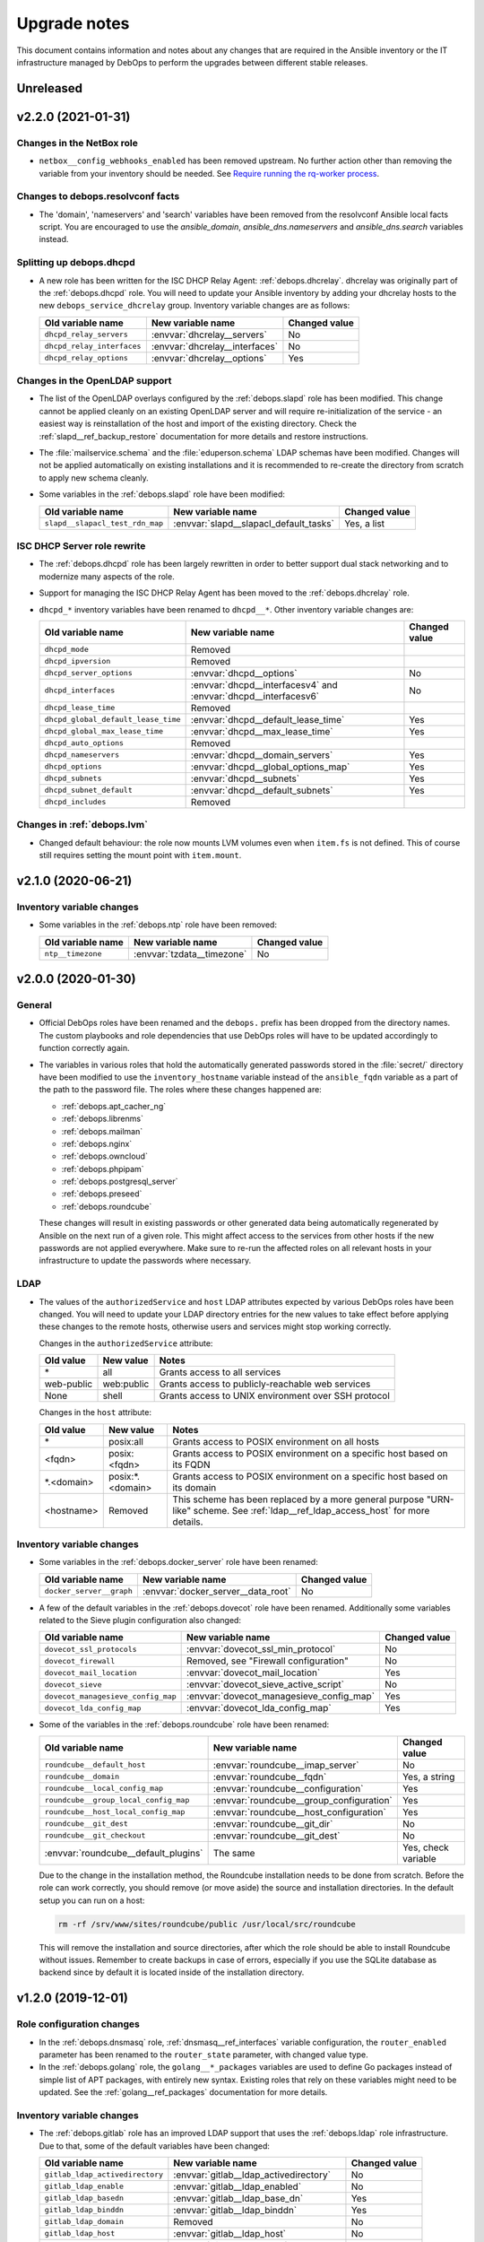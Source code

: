 .. Copyright (C) 2017-2020 Maciej Delmanowski <drybjed@gmail.com>
.. Copyright (C) 2017-2020 DebOps <https://debops.org/>
.. SPDX-License-Identifier: GPL-3.0-or-later

.. _upgrade_notes:

Upgrade notes
=============

This document contains information and notes about any changes that are
required in the Ansible inventory or the IT infrastructure managed by DebOps to
perform the upgrades between different stable releases.


Unreleased
----------


v2.2.0 (2021-01-31)
-------------------

Changes in the NetBox role
~~~~~~~~~~~~~~~~~~~~~~~~~~

- ``netbox__config_webhooks_enabled`` has been removed upstream.
  No further action other than removing the variable from your inventory should
  be needed. See `Require running the rq-worker process`__.

  .. __: https://github.com/netbox-community/netbox/issues/3408


Changes to debops.resolvconf facts
~~~~~~~~~~~~~~~~~~~~~~~~~~~~~~~~~~

- The 'domain', 'nameservers' and 'search' variables have been removed from the
  resolvconf Ansible local facts script. You are encouraged to use the
  `ansible_domain`, `ansible_dns.nameservers` and `ansible_dns.search` variables
  instead.

Splitting up debops.dhcpd
~~~~~~~~~~~~~~~~~~~~~~~~~

- A new role has been written for the ISC DHCP Relay Agent:
  :ref:`debops.dhcrelay`. dhcrelay was originally part of the
  :ref:`debops.dhcpd` role. You will need to update your Ansible inventory by
  adding your dhcrelay hosts to the new ``debops_service_dhcrelay`` group.
  Inventory variable changes are as follows:

  +----------------------------+--------------------------------+---------------+
  | Old variable name          | New variable name              | Changed value |
  +============================+================================+===============+
  | ``dhcpd_relay_servers``    | :envvar:`dhcrelay__servers`    | No            |
  +----------------------------+--------------------------------+---------------+
  | ``dhcpd_relay_interfaces`` | :envvar:`dhcrelay__interfaces` | No            |
  +----------------------------+--------------------------------+---------------+
  | ``dhcpd_relay_options``    | :envvar:`dhcrelay__options`    | Yes           |
  +----------------------------+--------------------------------+---------------+

Changes in the OpenLDAP support
~~~~~~~~~~~~~~~~~~~~~~~~~~~~~~~

- The list of the OpenLDAP overlays configured by the :ref:`debops.slapd` role
  has been modified. This change cannot be applied cleanly on an existing
  OpenLDAP server and will require re-initialization of the service - an
  easiest way is reinstallation of the host and import of the existing
  directory. Check the :ref:`slapd__ref_backup_restore` documentation for more
  details and restore instructions.

- The :file:`mailservice.schema` and the :file:`eduperson.schema` LDAP schemas
  have been modified. Changes will not be applied automatically on existing
  installations and it is recommended to re-create the directory from scratch
  to apply new schema cleanly.

- Some variables in the :ref:`debops.slapd` role have been modified:

  +---------------------------------+----------------------------------------+---------------+
  | Old variable name               | New variable name                      | Changed value |
  +=================================+========================================+===============+
  | ``slapd__slapacl_test_rdn_map`` | :envvar:`slapd__slapacl_default_tasks` | Yes, a list   |
  +---------------------------------+----------------------------------------+---------------+

ISC DHCP Server role rewrite
~~~~~~~~~~~~~~~~~~~~~~~~~~~~

- The :ref:`debops.dhcpd` role has been largely rewritten in order to better
  support dual stack networking and to modernize many aspects of the role.

- Support for managing the ISC DHCP Relay Agent has been moved to the
  :ref:`debops.dhcrelay` role.

- ``dhcpd_*`` inventory variables have been renamed to ``dhcpd__*``. Other
  inventory variable changes are:

  +-------------------------------------+-----------------------------------------------------------------+---------------+
  | Old variable name                   | New variable name                                               | Changed value |
  +=====================================+=================================================================+===============+
  | ``dhcpd_mode``                      | Removed                                                         |               |
  +-------------------------------------+-----------------------------------------------------------------+---------------+
  | ``dhcpd_ipversion``                 | Removed                                                         |               |
  +-------------------------------------+-----------------------------------------------------------------+---------------+
  | ``dhcpd_server_options``            | :envvar:`dhcpd__options`                                        | No            |
  +-------------------------------------+-----------------------------------------------------------------+---------------+
  | ``dhcpd_interfaces``                | :envvar:`dhcpd__interfacesv4` and :envvar:`dhcpd__interfacesv6` | No            |
  +-------------------------------------+-----------------------------------------------------------------+---------------+
  | ``dhcpd_lease_time``                | Removed                                                         |               |
  +-------------------------------------+-----------------------------------------------------------------+---------------+
  | ``dhcpd_global_default_lease_time`` | :envvar:`dhcpd__default_lease_time`                             | Yes           |
  +-------------------------------------+-----------------------------------------------------------------+---------------+
  | ``dhcpd_global_max_lease_time``     | :envvar:`dhcpd__max_lease_time`                                 | Yes           |
  +-------------------------------------+-----------------------------------------------------------------+---------------+
  | ``dhcpd_auto_options``              | Removed                                                         |               |
  +-------------------------------------+-----------------------------------------------------------------+---------------+
  | ``dhcpd_nameservers``               | :envvar:`dhcpd__domain_servers`                                 | Yes           |
  +-------------------------------------+-----------------------------------------------------------------+---------------+
  | ``dhcpd_options``                   | :envvar:`dhcpd__global_options_map`                             | Yes           |
  +-------------------------------------+-----------------------------------------------------------------+---------------+
  | ``dhcpd_subnets``                   | :envvar:`dhcpd__subnets`                                        | Yes           |
  +-------------------------------------+-----------------------------------------------------------------+---------------+
  | ``dhcpd_subnet_default``            | :envvar:`dhcpd__default_subnets`                                | Yes           |
  +-------------------------------------+-----------------------------------------------------------------+---------------+
  | ``dhcpd_includes``                  | Removed                                                         |               |
  +-------------------------------------+-----------------------------------------------------------------+---------------+

Changes in :ref:`debops.lvm`
~~~~~~~~~~~~~~~~~~~~~~~~~~~~

- Changed default behaviour: the role now mounts LVM volumes even when
  ``item.fs`` is not defined. This of course still requires setting the mount
  point with ``item.mount``.


v2.1.0 (2020-06-21)
-------------------

Inventory variable changes
~~~~~~~~~~~~~~~~~~~~~~~~~~

- Some variables in the :ref:`debops.ntp` role have been removed:

  +-------------------+----------------------------+---------------+
  | Old variable name | New variable name          | Changed value |
  +===================+============================+===============+
  | ``ntp__timezone`` | :envvar:`tzdata__timezone` | No            |
  +-------------------+----------------------------+---------------+


v2.0.0 (2020-01-30)
-------------------

General
~~~~~~~

- Official DebOps roles have been renamed and the ``debops.`` prefix has been
  dropped from the directory names. The custom playbooks and role dependencies
  that use DebOps roles will have to be updated accordingly to function
  correctly again.

- The variables in various roles that hold the automatically generated
  passwords stored in the :file:`secret/` directory have been modified to use
  the ``inventory_hostname`` variable instead of the ``ansible_fqdn`` variable
  as a part of the path to the password file. The roles where these changes
  happened are:

  - :ref:`debops.apt_cacher_ng`
  - :ref:`debops.librenms`
  - :ref:`debops.mailman`
  - :ref:`debops.nginx`
  - :ref:`debops.owncloud`
  - :ref:`debops.phpipam`
  - :ref:`debops.postgresql_server`
  - :ref:`debops.preseed`
  - :ref:`debops.roundcube`

  These changes will result in existing passwords or other generated data being
  automatically regenerated by Ansible on the next run of a given role. This
  might affect access to the services from other hosts if the new passwords are
  not applied everywhere. Make sure to re-run the affected roles on all
  relevant hosts in your infrastructure to update the passwords where
  necessary.

LDAP
~~~~

- The values of the ``authorizedService`` and ``host`` LDAP attributes expected
  by various DebOps roles have been changed. You will need to update your LDAP
  directory entries for the new values to take effect before applying these
  changes to the remote hosts, otherwise users and services might stop working
  correctly.

  Changes in the ``authorizedService`` attribute:

  =================== ========================= =================================
  Old value           New value                 Notes
  =================== ========================= =================================
  \*                  all                       Grants access to all services
  ------------------- ------------------------- ---------------------------------
  web-public          web:public                Grants access to
                                                publicly-reachable web services
  ------------------- ------------------------- ---------------------------------
  None                shell                     Grants access to UNIX environment
                                                over SSH protocol
  =================== ========================= =================================

  Changes in the ``host`` attribute:

  =================== ========================= =================================
  Old value           New value                 Notes
  =================== ========================= =================================
  \*                  posix:all                 Grants access to POSIX
                                                environment on all hosts
  ------------------- ------------------------- ---------------------------------
  <fqdn>              posix:<fqdn>              Grants access to POSIX
                                                environment on a specific host
                                                based on its FQDN
  ------------------- ------------------------- ---------------------------------
  \*.<domain>         posix:\*.<domain>         Grants access to POSIX
                                                environment on a specific host
                                                based on its domain
  ------------------- ------------------------- ---------------------------------
  <hostname>          Removed                   This scheme has been replaced
                                                by a more general purpose
                                                "URN-like" scheme. See
                                                :ref:`ldap__ref_ldap_access_host`
                                                for more details.
  =================== ========================= =================================

Inventory variable changes
~~~~~~~~~~~~~~~~~~~~~~~~~~

- Some variables in the :ref:`debops.docker_server` role have been renamed:

  +--------------------------+------------------------------------+---------------+
  | Old variable name        | New variable name                  | Changed value |
  +==========================+====================================+===============+
  | ``docker_server__graph`` | :envvar:`docker_server__data_root` | No            |
  +--------------------------+------------------------------------+---------------+

- A few of the default variables in the :ref:`debops.dovecot` role have been
  renamed. Additionally some variables related to the Sieve plugin configuration also
  changed:

  +------------------------------------+------------------------------------------+---------------+
  | Old variable name                  | New variable name                        | Changed value |
  +====================================+==========================================+===============+
  | ``dovecot_ssl_protocols``          | :envvar:`dovecot_ssl_min_protocol`       | No            |
  +------------------------------------+------------------------------------------+---------------+
  | ``dovecot_firewall``               | Removed, see "Firewall configuration"    | No            |
  +------------------------------------+------------------------------------------+---------------+
  | ``dovecot_mail_location``          | :envvar:`dovecot_mail_location`          | Yes           |
  +------------------------------------+------------------------------------------+---------------+
  | ``dovecot_sieve``                  | :envvar:`dovecot_sieve_active_script`    | No            |
  +------------------------------------+------------------------------------------+---------------+
  | ``dovecot_managesieve_config_map`` | :envvar:`dovecot_managesieve_config_map` | Yes           |
  +------------------------------------+------------------------------------------+---------------+
  | ``dovecot_lda_config_map``         | :envvar:`dovecot_lda_config_map`         | Yes           |
  +------------------------------------+------------------------------------------+---------------+

- Some of the variables in the :ref:`debops.roundcube` role have been renamed:

  +---------------------------------------+------------------------------------------+---------------------+
  | Old variable name                     | New variable name                        | Changed value       |
  +=======================================+==========================================+=====================+
  | ``roundcube__default_host``           | :envvar:`roundcube__imap_server`         | No                  |
  +---------------------------------------+------------------------------------------+---------------------+
  | ``roundcube__domain``                 | :envvar:`roundcube__fqdn`                | Yes, a string       |
  +---------------------------------------+------------------------------------------+---------------------+
  | ``roundcube__local_config_map``       | :envvar:`roundcube__configuration`       | Yes                 |
  +---------------------------------------+------------------------------------------+---------------------+
  | ``roundcube__group_local_config_map`` | :envvar:`roundcube__group_configuration` | Yes                 |
  +---------------------------------------+------------------------------------------+---------------------+
  | ``roundcube__host_local_config_map``  | :envvar:`roundcube__host_configuration`  | Yes                 |
  +---------------------------------------+------------------------------------------+---------------------+
  | ``roundcube__git_dest``               | :envvar:`roundcube__git_dir`             | No                  |
  +---------------------------------------+------------------------------------------+---------------------+
  | ``roundcube__git_checkout``           | :envvar:`roundcube__git_dest`            | No                  |
  +---------------------------------------+------------------------------------------+---------------------+
  | :envvar:`roundcube__default_plugins`  | The same                                 | Yes, check variable |
  +---------------------------------------+------------------------------------------+---------------------+

  Due to the change in the installation method, the Roundcube installation
  needs to be done from scratch. Before the role can work correctly, you should
  remove (or move aside) the source and installation directories. In the
  default setup you can run on a host:

  .. code-block:: console

     rm -rf /srv/www/sites/roundcube/public /usr/local/src/roundcube

  This will remove the installation and source directories, after which the
  role should be able to install Roundcube without issues. Remember to create
  backups in case of errors, especially if you use the SQLite database as
  backend since by default it is located inside of the installation directory.


v1.2.0 (2019-12-01)
-------------------

Role configuration changes
~~~~~~~~~~~~~~~~~~~~~~~~~~

- In the :ref:`debops.dnsmasq` role, :ref:`dnsmasq__ref_interfaces` variable
  configuration, the ``router_enabled`` parameter has been renamed to the
  ``router_state`` parameter, with changed value type.

- In the :ref:`debops.golang` role, the ``golang__*_packages`` variables are
  used to define Go packages instead of simple list of APT packages, with
  entirely new syntax. Existing roles that rely on these variables might need
  to be updated. See the :ref:`golang__ref_packages` documentation for more
  details.

Inventory variable changes
~~~~~~~~~~~~~~~~~~~~~~~~~~

- The :ref:`debops.gitlab` role has an improved LDAP support that uses the
  :ref:`debops.ldap` role infrastructure. Due to that, some of the default
  variables have been changed:

  +---------------------------------+------------------------------------------+---------------+
  | Old variable name               | New variable name                        | Changed value |
  +=================================+==========================================+===============+
  | ``gitlab_ldap_activedirectory`` | :envvar:`gitlab__ldap_activedirectory`   | No            |
  +---------------------------------+------------------------------------------+---------------+
  | ``gitlab_ldap_enable``          | :envvar:`gitlab__ldap_enabled`           | No            |
  +---------------------------------+------------------------------------------+---------------+
  | ``gitlab_ldap_basedn``          | :envvar:`gitlab__ldap_base_dn`           | Yes           |
  +---------------------------------+------------------------------------------+---------------+
  | ``gitlab_ldap_binddn``          | :envvar:`gitlab__ldap_binddn`            | Yes           |
  +---------------------------------+------------------------------------------+---------------+
  | ``gitlab_ldap_domain``          | Removed                                  | No            |
  +---------------------------------+------------------------------------------+---------------+
  | ``gitlab_ldap_host``            | :envvar:`gitlab__ldap_host`              | No            |
  +---------------------------------+------------------------------------------+---------------+
  | ``gitlab_ldap_label``           | :envvar:`gitlab__ldap_label`             | No            |
  +---------------------------------+------------------------------------------+---------------+
  | ``gitlab_ldap_manage``          | Removed                                  | No            |
  +---------------------------------+------------------------------------------+---------------+
  | ``gitlab_ldap_method``          | :envvar:`gitlab__ldap_encryption`        | Yes           |
  +---------------------------------+------------------------------------------+---------------+
  | ``gitlab_ldap_password``        | :envvar:`gitlab__ldap_bindpw`            | Yes           |
  +---------------------------------+------------------------------------------+---------------+
  | ``gitlab_ldap_password_file``   | Removed                                  | No            |
  +---------------------------------+------------------------------------------+---------------+
  | ``gitlab_ldap_port``            | :envvar:`gitlab__ldap_port`              | No            |
  +---------------------------------+------------------------------------------+---------------+
  | ``gitlab_ldap_uid``             | :envvar:`gitlab__ldap_account_attribute` | Yes           |
  +---------------------------------+------------------------------------------+---------------+

  The location of the GitLab LDAP account object in the LDAP directory tree
  as well as the object class and its attributes has been changed, see the
  :ref:`debops.gitlab LDAP DIT <gitlab__ref_ldap_dit>` documentation page
  for more details.

  Some of the default configuration options have been changed to better
  integrate GitLab with the LDAP environment managed by DebOps:

  ============================================== ================================== ==============================
  Variable name                                  Old value                          New value
  ============================================== ================================== ==============================
  :envvar:`gitlab__ldap_user_filter`             not defined                         too large; see the variable
  ---------------------------------------------- ---------------------------------- ------------------------------
  :envvar:`gitlab__ldap_label`                   ``ldap.{{ ansible_domain }}``      ``LDAP``
  ============================================== ================================== ==============================

- The :ref:`debops.owncloud` role has an improved LDAP support that uses the
  :ref:`debops.ldap` role infrastructure. Due to that, some of the default
  variables have been changed:

  +----------------------------------+-----------------------------------------+---------------+
  | Old variable name                | New variable name                       | Changed value |
  +==================================+=========================================+===============+
  | ``owncloud__ldap_create_user``   | Removed                                 | No            |
  +----------------------------------+-----------------------------------------+---------------+
  | ``owncloud__ldap_domain``        | Removed                                 | No            |
  +----------------------------------+-----------------------------------------+---------------+
  | ``owncloud__ldap_basedn``        | :envvar:`owncloud__ldap_base_dn`        | Yes           |
  +----------------------------------+-----------------------------------------+---------------+
  | ``owncloud__ldap_conf_map``      | :envvar:`owncloud__ldap_default_config` | Yes           |
  +----------------------------------+-----------------------------------------+---------------+
  | ``owncloud__ldap_host``          | :envvar:`owncloud__ldap_primary_server` | Yes           |
  +----------------------------------+-----------------------------------------+---------------+
  | ``owncloud__ldap_password``      | :envvar:`owncloud__ldap_bindpw`         | Yes           |
  +----------------------------------+-----------------------------------------+---------------+
  | ``owncloud__ldap_password_file`` | Removed                                 | No            |
  +----------------------------------+-----------------------------------------+---------------+

  The location of the Nextcloud LDAP account object in the LDAP directory tree
  as well as the object class and its attributes has been changed, see the
  :ref:`debops.owncloud LDAP DIT <owncloud__ref_ldap_dit>` documentation page
  for more details.

  The default connection method used by Nextcloud to connect to the LDAP
  directory has been changed from ``ssl`` to ``tls``.

  The LDAP configuration method was rewritten and now uses custom DebOps filter
  plugins to allow merging of configuration from the role defaults and
  inventory variables. See :ref:`owncloud__ref_ldap_config` for more details.

  Some of the default configuration options have been changed to better
  integrate Nextcloud with the LDAP environment managed by DebOps:

  ============================================== =============================================== ==============================
  Variable name                                  Old value                          New value
  ============================================== =============================================== ==============================
  :envvar:`owncloud__ldap_login_filter`          ``(&(|(objectclass=inetOrgPerson))(uid=%uid))`` too large; see the variable
  ---------------------------------------------- ----------------------------------------------- ------------------------------
  :envvar:`owncloud__ldap_group_filter`          ``(&(|(objectclass=posixGroup)))``              too large; see the variable
  ---------------------------------------------- ----------------------------------------------- ------------------------------
  :envvar:`owncloud__ldap_group_assoc_attribute` ``memberUid``                                   ``member``
  ============================================== =============================================== ==============================

  Support for the :ref:`memberOf overlay <slapd__ref_memberof_overlay>` has
  also been enabled by default, since the overlay is included in
  :ref:`debops.slapd` role.

- In the :ref:`debops.ferm` role, some of the connection tracking parameters
  have been renamed:

  +-------------------------+----------------------------------+---------------+
  | Old parameter name      | New parameter name               | Changed value |
  +=========================+==================================+===============+
  | ``item.active_target``  | ``item.tracking_active_target``  | No            |
  +-------------------------+----------------------------------+---------------+
  | ``item.invalid_target`` | ``item.tracking_invalid_target`` | No            |
  +-------------------------+----------------------------------+---------------+
  | ``item.module``         | ``item.tracking_module``         | No            |
  +-------------------------+----------------------------------+---------------+

  See :ref:`ferm__ref_type_connection_tracking` for more details about
  connection tracking.


v1.1.0 (2019-08-25)
-------------------

GPG key management changes
~~~~~~~~~~~~~~~~~~~~~~~~~~

The :ref:`debops.keyring` centralizes management of the APT keyring and various
GPG keyrings in unprivileged UNIX accounts. Various DebOps roles have been
modified to use this role instead of performing the GPG key management on their
own. If you use custom Ansible playbooks with these roles, you will need to
update them to include the :ref:`debops.keyring` role.

List of modified DebOps roles:

- :ref:`debops.ansible`
- :ref:`debops.cran`
- :ref:`debops.docker_registry`
- :ref:`debops.docker_server`
- :ref:`debops.elastic_co`
- :ref:`debops.gitlab_runner`
- :ref:`debops.hashicorp`
- ``debops.hwraid``
- :ref:`debops.icinga`
- :ref:`debops.mariadb`
- :ref:`debops.mariadb_server`
- :ref:`debops.mosquitto`
- :ref:`debops.nginx`
- :ref:`debops.nodejs`
- :ref:`debops.owncloud`
- :ref:`debops.php`
- :ref:`debops.postgresql`
- :ref:`debops.postgresql_server`
- :ref:`debops.rstudio_server`
- :ref:`debops.salt`
- :ref:`debops.yadm`
- ``debops-contrib.bitcoind``
- ``debops-contrib.neurodebian``
- ``debops-contrib.x2go_server``

NodeJS and NPM changes
~~~~~~~~~~~~~~~~~~~~~~

- By default, the :ref:`debops.nodejs` role will install the NodeJS and NPM
  packages from the OS (Debian or Ubuntu) repositories. On the Debian Oldstable
  release (currently Stretch), the packages backported from the Stable release
  will be used. The role supports an automatic upgrade to the upstream NodeJS
  package when the support for NodeSource repositories is enabled using the
  :envvar:`nodejs__node_upstream` variable.

  On existing installations, status of the upstream APT repository should be
  preserved, however note that the Ansible local fact name that tracks this has
  been changed to ``ansible_local.nodejs.node_upstream``, along with the
  default variable name. You might want to update the Ansible inventory to
  reflect the desired status of the NodeJS and NPM upstream support.

Inventory variable changes
~~~~~~~~~~~~~~~~~~~~~~~~~~

- The :ref:`debops.rsnapshot` role has been redesigned and all of its
  ``rsnapshot_*`` variables have been renamed to ``rsnapshot__*`` to contain
  them in their own namespace. You will have to update your inventory.

  The configuration of the hosts to back up has also been redesigned; the role
  does not use Ansible inventory groups to define the hosts to back up
  implicitly; you now have to explicitly specify hosts to back up using the
  :ref:`rsnapshot__ref_hosts` variables. There is a way to replicate the
  previous usage of inventory groups to define hosts to back up as well, see
  the provided examples.

- The ``debops.docker`` role has been renamed to :ref:`debops.docker_server`.
  The ``docker__*`` variables have been renamed to ``docker_server__*``. You
  will have to update your inventory variables and move all hosts to the new
  inventory group ``[debops_service_docker_server]`` to continue using this
  role.

  Also, the Docker server no longer listens on a TCP port by default, even if
  :ref:`debops.pki` is enabled. You must set ``docker_server__tcp`` to ``True``
  and configure an IP address whitelist in ``docker_server__tcp_allow`` if you
  want to connect to the Docker server over a network. It is recommended to use
  :ref:`debops.pki` to secure the connection with TLS.

- The :ref:`debops.lxc` role uses different names of the container
  configuration options depending on the LXC version used on the host. The
  ``name`` parameters used in the configuration might change unexpectedly
  between LXC versions, which might lead to wrong configuration entries being
  merged and broken LXC configuration.

  If you have configured :ref:`lxc__ref_configuration` variables in the Ansible
  inventory, review them before applying the role configuration on LXC hosts.
  You can check the :envvar:`lxc__default_configuration` variable to see which
  ``name`` parameters can change.

- The ``lxc__net_interface_fqdn`` variable has been renamed to
  :envvar:`lxc__net_fqdn` to conform to the variable naming scheme for domain
  and FQDN names used in different DebOps roles. The new variable defines the
  FQDN name of the ``lxcbr0`` interface. The :envvar:`lxc__net_domain` variable
  which has done that previously is now used to define the DNS domain for the
  internal LXC subnet, and the new :envvar:`lxc__net_base_domain` variable
  defines the base DNS domain for the ``lxc.`` subdomain.

- The :ref:`debops.ipxe` role default variables have been renamed to move them
  to their own ``ipxe__*`` namespace; you will have to update the Ansible
  inventory.

- The ``core__keyserver`` variable and its corresponding local fact have been
  replaced by the :envvar:`keyring__keyserver` with a corresponding local fact.

- The :ref:`debops.nginx` role no longer defaults to limiting the allowed HTTP
  request methods to GET, HEAD and POST on PHP-enabled websites. Use the
  ``item.php_limit_except`` parameter if you want to keep limiting the request
  methods.

- The ``nodejs__upstream*`` variables in the :ref:`debops.nodejs` role have
  been renamed to ``nodejs__node_upstream*`` to better indicate their purpose
  and differentiate them from the ``nodejs__yarn_upstream*`` variables.

- The ``dokuwiki__main_domain`` variable has been renamed to
  :envvar:`dokuwiki__fqdn` to fit the naming scheme in other DebOps roles.


v1.0.0 (2019-05-22)
-------------------

Redesigned OpenLDAP support
~~~~~~~~~~~~~~~~~~~~~~~~~~~

- The :ref:`debops.slapd` role has been redesigned from the ground up,
  everything is new. Existing OpenLDAP servers/clusters will break if the new
  role is applied on them, don't do it. Set up a new OpenLDAP server/cluster
  and import the LDAP directory afterwards. See the role documentation for more
  details.

Changes to the UNIX group and account management
~~~~~~~~~~~~~~~~~~~~~~~~~~~~~~~~~~~~~~~~~~~~~~~~

- The :ref:`debops.users` Ansible role has been modernized and it now uses the
  custom Ansible filter plugins included in DebOps to manage the UNIX groups
  and accounts. The group and account management now uses the same merged list
  of entries, which means that two new parameters have been added to control
  when groups or accounts are created/removed. You might need to update your
  inventory configuration if you use the role to create UNIX groups without
  corresponding accounts, or you put UNIX accounts in shared primary groups.

  By default, :ref:`debops.users` will create user private groups if
  ``item.group`` parameter is not specified; if you want to add accounts to the
  ``users`` primary group, you need to specify it explicitly.

  The ``user`` parameter can be used to disable the account management, so that
  only UNIX group is created. The ``private_group`` parameter controls the
  management of the UNIX group for a given configuration entry. See the role
  documentation for more details.

- The ``users__default_system`` variable has been removed from the
  :ref:`debops.users` role. The UNIX groups and accounts created by the role on
  hosts with the LDAP support will be normal accounts, not "system" accounts,
  and will use UID/GID >= 1000. This can be controlled per-user/per-group using
  the ``item.system`` parameter.

- The ``item.createhome`` parameter has been renamed to ``item.create_home`` in
  accordance with the renamed parameter of the ``user`` Ansible module.

- The ``users__resources``, ``users__group_resources`` and
  ``users__host_resources`` variables have been removed. Their functionality
  has been reimplemented as the ``item.resources`` parameter of the
  ``users__*_accounts`` variables. See the role documentation for more details.

- The management of the admin accounts has been removed from the
  :ref:`debops.users` role and is now done in the :ref:`debops.system_users`
  role. See the :envvar:`system_users__default_accounts` for a list of the
  default admin accounts created on the remote hosts.

Inventory variable changes
~~~~~~~~~~~~~~~~~~~~~~~~~~

- The :ref:`debops.phpipam` has been refactored. Now the variables have been
  renamed from ``phpipam_*`` to ``phpipam__*``

- The :ref:`debops.auth` default variables related to LDAP client configuration
  have been removed; the functionality is now managed by the
  :ref:`debops.ldap`, :ref:`debops.nslcd` and :ref:`debops.nsswitch` Ansible
  roles. The table below shows the old variable names and their new
  equivalents:

  +--------------------------------------------------+----------------------------------+--------------------------------------------------+
  | Old variable name                                | New variable name                | Changed value                                    |
  +==================================================+==================================+==================================================+
  | ``auth_ldap_conf``                               | :envvar:`ldap__enabled`          | ``False`` by default                             |
  +--------------------------------------------------+----------------------------------+--------------------------------------------------+
  | ``auth_ldap_conf_domain``                        | :envvar:`ldap__domain`           | No                                               |
  +--------------------------------------------------+----------------------------------+--------------------------------------------------+
  | ``auth_ldap_conf_hostdn``                        | Removed                          | No                                               |
  +--------------------------------------------------+----------------------------------+--------------------------------------------------+
  | ``auth_ldap_conf_uri``                           | :envvar:`ldap__servers_uri`      | Based on DNS SRV records                         |
  +--------------------------------------------------+----------------------------------+--------------------------------------------------+
  | ``auth_ldap_conf_tls_cacert``                    | Removed                          | In :envvar:`ldap__default_configuration`         |
  +--------------------------------------------------+----------------------------------+--------------------------------------------------+
  | ``auth_ldap_conf_tls_reqcert``                   | Removed                          | In :envvar:`ldap__default_configuration`         |
  +--------------------------------------------------+----------------------------------+--------------------------------------------------+
  | ``auth_ldap_conf_options``                       | Removed                          | In :envvar:`ldap__default_configuration`         |
  +--------------------------------------------------+----------------------------------+--------------------------------------------------+
  | ``auth_nsswitch``                                | Removed                          | Replaced by :ref:`debops.nsswitch`               |
  +--------------------------------------------------+----------------------------------+--------------------------------------------------+
  | ``auth_nslcd_conf``                              | Removed                          | Replaced by :ref:`debops.nslcd`                  |
  +--------------------------------------------------+----------------------------------+--------------------------------------------------+
  | ``auth_nslcd_domain``                            | Removed                          | No                                               |
  +--------------------------------------------------+----------------------------------+--------------------------------------------------+
  | ``auth_nslcd_ldap_server``                       | Removed                          | No                                               |
  +--------------------------------------------------+----------------------------------+--------------------------------------------------+
  | ``auth_nslcd_uri``                               | Removed                          | In :envvar:`nslcd__default_configuration`        |
  +--------------------------------------------------+----------------------------------+--------------------------------------------------+
  | ``auth_nslcd_base``                              | :envvar:`nslcd__ldap_base_dn`    | Based on :ref:`debops.ldap` facts                |
  +--------------------------------------------------+----------------------------------+--------------------------------------------------+
  | ``auth_nslcd_tls_reqcert``                       | Removed                          | In :envvar:`nslcd__default_configuration`        |
  +--------------------------------------------------+----------------------------------+--------------------------------------------------+
  | ``auth_nslcd_tls_cacertfile``                    | Removed                          | In :envvar:`nslcd__default_configuration`        |
  +--------------------------------------------------+----------------------------------+--------------------------------------------------+
  | ``auth_nslcd_bind_host_basedn``                  | :envvar:`nslcd__ldap_device_dn`  | Based on :ref:`debops.ldap` facts                |
  +--------------------------------------------------+----------------------------------+--------------------------------------------------+
  | ``auth_nslcd_bind_host_cn``                      | :envvar:`nslcd__ldap_self_rdn`   | Yes, different attribute, different value source |
  +--------------------------------------------------+----------------------------------+--------------------------------------------------+
  | ``auth_nslcd_bind_host_dn``                      | :envvar:`nslcd__ldap_binddn`     | No                                               |
  +--------------------------------------------------+----------------------------------+--------------------------------------------------+
  | ``auth_nslcd_bind_host_basepw``                  | :envvar:`nslcd__ldap_bindpw`     | No                                               |
  +--------------------------------------------------+----------------------------------+--------------------------------------------------+
  | ``auth_nslcd_bind_host_password``                | Removed                          | No                                               |
  +--------------------------------------------------+----------------------------------+--------------------------------------------------+
  | ``auth_nslcd_bind_host_hash``                    | Removed                          | No                                               |
  +--------------------------------------------------+----------------------------------+--------------------------------------------------+
  | ``auth_nslcd_password_length``                   | Removed                          | No                                               |
  +--------------------------------------------------+----------------------------------+--------------------------------------------------+
  | ``auth_nslcd_options``                           | Removed                          | No                                               |
  +--------------------------------------------------+----------------------------------+--------------------------------------------------+
  | ``auth_nslcd_nss_min_uid``                       | Removed                          | In :envvar:`nslcd__default_configuration`        |
  +--------------------------------------------------+----------------------------------+--------------------------------------------------+
  | ``auth_pam_mkhomedir_umask``                     | :envvar:`nslcd__mkhomedir_umask` | No                                               |
  +--------------------------------------------------+----------------------------------+--------------------------------------------------+
  | ``auth_nslcd_pam_authz_search``                  | Removed                          | No                                               |
  +--------------------------------------------------+----------------------------------+--------------------------------------------------+
  | ``auth_nslcd_pam_authz_search_host``             | Removed                          | No                                               |
  +--------------------------------------------------+----------------------------------+--------------------------------------------------+
  | ``auth_nslcd_pam_authz_search_service``          | Removed                          | No                                               |
  +--------------------------------------------------+----------------------------------+--------------------------------------------------+
  | ``auth_nslcd_pam_authz_search_host_and_service`` | Removed                          | No                                               |
  +--------------------------------------------------+----------------------------------+--------------------------------------------------+

- The :envvar:`sshd__default_allow_groups` default variable has been changed to
  an empty list. The group-based access control has been moved to a PAM access
  control rules defined in the :envvar:`sshd__pam_access__dependent_rules`
  variable.

  Access to the OpenSSH service by the ``admins``, ``sshusers`` and
  ``sftponly`` UNIX groups members should work the same as before. Access to
  the ``root`` account has been limited to hosts in the same DNS domain. UNIX
  accounts not in the aforementioned UNIX groups can access the OpenSSH service
  from hosts in the same DNS domain (other restrictions like public key
  presence still apply). See :ref:`debops.pam_access` documentation for more
  details about defining the PAM access rules.

- The default variables in the :ref:`debops.sshd` role related to LDAP support
  have been modified:

  +---------------------------------------------+--------------------------------+--------------------------------------------------+
  | Old variable name                           | New variable name              | Changed value                                    |
  +=============================================+================================+==================================================+
  | :envvar:`sshd__authorized_keys_lookup`      | Not modified                   | Based on :ref:`debops.ldap` facts                |
  +---------------------------------------------+--------------------------------+--------------------------------------------------+
  | :envvar:`sshd__authorized_keys_lookup_user` | Not modified                   | Yes, to ``sshd``                                 |
  +---------------------------------------------+--------------------------------+--------------------------------------------------+
  | ``sshd__authorized_keys_lookup_group``      | Removed                        | No                                               |
  +---------------------------------------------+--------------------------------+--------------------------------------------------+
  | ``sshd__authorized_keys_lookup_home``       | Removed                        | No                                               |
  +---------------------------------------------+--------------------------------+--------------------------------------------------+
  | :envvar:`sshd__authorized_keys_lookup_type` | Not modified                   | Yes, ``sss`` included by default                 |
  +---------------------------------------------+--------------------------------+--------------------------------------------------+
  | ``sshd__ldap_domain``                       | Removed                        | No                                               |
  +---------------------------------------------+--------------------------------+--------------------------------------------------+
  | ``sshd__ldap_base``                         | :envvar:`sshd__ldap_base_dn`   | Based on :ref:`debops.ldap` facts                |
  +---------------------------------------------+--------------------------------+--------------------------------------------------+
  | ``sshd__ldap_bind_basedn``                  | :envvar:`sshd__ldap_device_dn` | Based on :ref:`debops.ldap` facts                |
  +---------------------------------------------+--------------------------------+--------------------------------------------------+
  | ``sshd__ldap_bind_cn``                      | :envvar:`sshd__ldap_self_rdn`  | Yes, different attribute, different value source |
  +---------------------------------------------+--------------------------------+--------------------------------------------------+
  | ``sshd__ldap_bind_dn``                      | :envvar:`sshd__ldap_binddn`    | Yes                                              |
  +---------------------------------------------+--------------------------------+--------------------------------------------------+
  | ``sshd__ldap_bind_bind_pw``                 | :envvar:`sshd__ldap_bindpw`    | Yes, different password path                     |
  +---------------------------------------------+--------------------------------+--------------------------------------------------+
  | ``sshd__ldap_bind_basepw``                  | Removed                        | No                                               |
  +---------------------------------------------+--------------------------------+--------------------------------------------------+
  | ``sshd__ldap_password_length``              | Removed                        | No                                               |
  +---------------------------------------------+--------------------------------+--------------------------------------------------+

- The management of the ``root`` account dotfiles has been removed from the
  :ref:`debops.users` role and is now included in the
  :ref:`debops.root_account` role. The dotfiles are managed using
  :command:`yadm` script, installed by the :ref:`debops.yadm` role. The
  ``users__root_accounts`` list has been removed.


v0.8.1 (2019-02-02)
-------------------

Subordinate UID/GID ranges for root
~~~~~~~~~~~~~~~~~~~~~~~~~~~~~~~~~~~

- The :ref:`debops.root_account` role will register a set of UID/GID ranges for
  the ``root`` account in the :file:`/etc/subuid` and :file:`/etc/subgid`
  databases.  Depending on the OS distribution and release, these databases
  might contain existing UID/GID ranges which might interfere with the default
  set of 100000-165536 UID/GID range selected for the ``root`` account.

  In that case you should either disable this functionality, or recreate the
  host, at which point the UID/GID ranges for ``root`` will be reserved first,
  and any new accounts created by the system will use subsequent UIDs/GIDs.
  You can also update the UID/GID ranges manually, or select different UID/GID
  ranges for the ``root`` account in the role defaults.

Changes to Redis support in GitLab
~~~~~~~~~~~~~~~~~~~~~~~~~~~~~~~~~~

- The Redis support has been removed from the :ref:`debops.gitlab` playbook.
  Since GitLab still requires Redis to work properly, you need to enable
  :ref:`debops.redis_server` role explicitly for the GitLab host. GitLab
  installation instructions have been updated to reflect this fact.

- To manage Redis on existing GitLab installations, you should enable the
  :ref:`debops.redis_server` role on them and run the Redis and GitLab
  playbooks afterwards. The existing Redis instance will be stopped and new
  Redis instance will be set up, with the same TCP port and password. Since the
  database will be empty, Gitaly service might stop working. After running the
  Redis Server and GitLab playbooks, restart the entire GitLab slice to
  re-populate Redis. You might expect existing GitLab sessions to be invalid
  and users to have to log in again.

- The :ref:`debops.redis_server` role will configure APT preferences on Debian
  Stretch to install Redis from the ``stretch-backports`` repository. The
  playbook run on existing installations will not upgrade the packages
  automatically, but you might expect it on normal system upgrade.

Changes related to packet forwarding in firewall and sysctl
~~~~~~~~~~~~~~~~~~~~~~~~~~~~~~~~~~~~~~~~~~~~~~~~~~~~~~~~~~~

- The :ref:`debops.ifupdown` role now uses :ref:`debops.sysctl` role directly
  as a dependency to generate forwarding configuration for each managed network
  interface that has it enabled. This might impact packet forwarding on
  existing systems; run the role with Ansible ``--diff --check`` options first
  to review the planned changes to the host.

- The :ref:`debops.ferm` role will no longer enable packet forwarding on all
  network interfaces. Existing :file:`/etc/sysctl.d/30-ferm.conf` configuration
  file can be removed using the :ref:`debops.debops_legacy` role.

  The :ref:`debops.ferm` role will remove firewall rules that enabled
  forwarding between "external" and "internal" network interfaces, named
  ``forward_external_in``, ``forward_external_out`` and ``forward_internal``.
  They are redundant with the similar firewall rules generated by the
  :ref:`debops.ifupdown` role and their removal shouldn't impact connectivity,
  however you should check the modifications to the firewall just in case.

Redesigned DNSmasq support
~~~~~~~~~~~~~~~~~~~~~~~~~~

- The :ref:`debops.dnsmasq` role has been redesigned from the ground up. The
  configuration is now merged from multiple sources (role defaults, Ansible
  inventory), role defines separate subdomains for each of the network
  interfaces, and automatically enables support for local Consul DNS service or
  LXC subdomain if they are detected on the host.

- Most of the ``dnsmasq__*`` default variables that defined the
  :command:`dnsmasq` configuration have been removed. Their functionality is
  exposed either as parameters of network interface configuration, or can be
  easily changed via the main configuration pipeline. See the documentation of
  :ref:`dnsmasq__ref_configuration` or :ref:`dnsmasq__ref_interfaces` for more
  details. If you use DNSmasq on a host managed by DebOps, you will have to
  modify your Ansible inventory.

- The generated :command:`dnsmasq` configuration has been split from a single
  ``00_main.conf`` configuration file into multiple separate files stored in
  the :file:`/etc/dnsmasq.d/` directory. The old ``00_main.conf`` configuration
  file will be automatically removed if found, to avoid issues with duplicated
  configuration options.

- The role provides an easy to use way to define DHCP clients with IP address
  reservation, as well as DNS resource records. See
  :ref:`dnsmasq__ref_dhcp_dns_entries` documentation for examples and more
  details.

- The configuration of TCP Wrappers for the TFTP service has been removed from
  the :ref:`debops.dnsmasq` role, and is now done via the
  :ref:`debops.tcpwrappers` Ansible role and its dependent variables.

Inventory variable changes
~~~~~~~~~~~~~~~~~~~~~~~~~~

- The :ref:`debops.grub` role was redesigned, most of the ``grub_*`` default
  variables have been removed and the new configuration method has been
  implemented. The role variables have been namespaced, the role now uses
  ``grub__*`` variable naming scheme. Check the role documentation for details
  about configuring GRUB via Ansible inventory.

- Variables related to :command:`dhcp_probe` in the :ref:`debops.dhcpd` role
  have been replaced with the variables from the :ref:`debops.dhcp_probe` role.
  They are now namespaced and mostly with the same value types.

  The new :ref:`debops.dhcp_probe` role utilizes :command:`systemd` templated
  instances, and might not work correctly on older Debian/Ubuntu releases.

- The variables related to packet forwarding in the :ref:`debops.ferm` role
  and related roles have been removed:

  - ``ferm__forward``
  - ``ferm__forward_accept``
  - ``ferm__external_interfaces``
  - ``ferm__internal_interfaces``
  - ``libvirtd__ferm__forward``
  - ``lxc__ferm__forward``

  The related Ansible local fact ``ansible_local.ferm.forward`` has also been
  removed.

  You can use the :ref:`debops.ifupdown` role to configure packet forwarding
  per network interface, in the firewall as well as via the kernel parameters.

- Host and domain management has been removed from the ``debops.bootstrap``
  role. This functionality is now done via the :ref:`debops.netbase` role,
  included in the bootstrap playbook. Some of the old variables have their new
  equivalents:

  +-----------------------------------------------+--------------------------------------------+---------------+
  | Old variable name                             | New variable name                          | Changed value |
  +===============================================+============================================+===============+
  | ``bootstrap__hostname_domain_config_enabled`` | :envvar:`netbase__hostname_config_enabled` | No            |
  +-----------------------------------------------+--------------------------------------------+---------------+
  | ``bootstrap__hostname``                       | :envvar:`netbase__hostname`                | No            |
  +-----------------------------------------------+--------------------------------------------+---------------+
  | ``bootstrap__domain``                         | :envvar:`netbase__domain`                  | No            |
  +-----------------------------------------------+--------------------------------------------+---------------+
  | ``bootstrap__etc_hosts``                      | Removed                                    | No            |
  +-----------------------------------------------+--------------------------------------------+---------------+
  | ``bootstrap__hostname_v6_loopback``           | Removed                                    | No            |
  +-----------------------------------------------+--------------------------------------------+---------------+

  Support for configuring IPv6 loopback address has been removed entirely. This
  was required when some of the DebOps roles relied on the ``ansible_fqdn``
  value for task delegation between hosts. Since then, task delegation has been
  updated to use the ``inventory_hostname`` values and ensuring that the IPv6
  loopback address resolves to a FQDN address of the host is no longer
  required.

- The ``netbase__*_hosts`` variables in the :ref:`debops.netbase` role have
  been redesigned to use YAML lists instead of dictionaries. See
  :ref:`netbase__ref_hosts` for more details.

- The ``resources__group_name`` variable has been removed in favor of using
  all the groups the current hosts is in. This change has been reflected in the
  updated variable :envvar:`resources__group_templates`.
  If you need to use a specific group update the :envvar:`resources__group_templates`
  accordingly.
  Read the documentation about :ref:`resources__ref_templates` for more details on
  templating with `debops.resources`.

Changes related to LXC containers
~~~~~~~~~~~~~~~~~~~~~~~~~~~~~~~~~

- The :ref:`debops.lxc` role will configure new LXC containers to attach to the
  ``lxcbr0`` bridge by default. Existing LXC containers will not be modified.
  You can change the default bridge used on container creation using the
  :ref:`lxc__ref_configuration` variables.

- The :ref:`debops.lxc` role has been updated to use the :command:`systemd`
  ``lxc@.service`` instances to manage the containers instead of using the
  :command:`lxc-*` commands directly. Existing LXC containers should not be
  affected, but it is recommended to switch them under the :command:`systemd`
  control. To do that, you should disable the container autostart in the
  :file:`/var/lib/lxc/<container>/config` configuration files:

  .. code-block:: none

     lxc.start.auto = 0

  This will make sure that the containers are not started by the
  ``lxc.service`` service on boot. Next, after stopping the running containers,
  enable and start the containers via the :command:`systemd` instance:

  .. code-block:: console

     systemctl enable lxc@<container>.service
     systemctl start lxc@<container>.service

  This should ensure that the containers are properly shut down and started
  with the host system.


v0.8.0 (2018-08-06)
-------------------

UNIX account and group configuration
~~~~~~~~~~~~~~~~~~~~~~~~~~~~~~~~~~~~

- Configuration of UNIX system groups and accounts included in the ``admins``
  UNIX group has been removed from the :ref:`debops.auth` role. This
  functionality is now done by the :ref:`debops.system_groups` role. The
  variable names and their values changed, see the :ref:`debops.system_groups`
  role documentation for details.

GitLab :command:`gitaly` installation
~~~~~~~~~~~~~~~~~~~~~~~~~~~~~~~~~~~~~

- The :ref:`debops.gitlab` role will now build and install the
  :command:`gitaly` service using unprivileged ``git`` UNIX account instead of
  ``root``. To perform the update correctly, you might need to remove directories

  .. code-block:: console

     /usr/local/src/gitlab/gitlab.com/gitaly.git/
     /var/local/git/gitaly/

  Some files in these directories are owned by ``root`` and that can prevent
  the correct build of the Go binaries. You might also want to stop the
  ``gitlab-gitaly.service`` service and start it afterwards.

  The above steps shouldn't impact new GitLab installations.

UTF8 encoding in MariaDB
~~~~~~~~~~~~~~~~~~~~~~~~

- The :ref:`debops.mariadb_server` and :ref:`debops.mariadb` roles will now use
  the ``utf8mb4`` character encoding by default. This encoding is `the real
  UTF-8 encoding`__ and not the internal MySQL encoding. This change might
  impact existing MySQL databases; you can read `an UTF-8 conversion guide`__
  to check if your database needs to be converted.

  .. __: https://medium.com/@adamhooper/in-mysql-never-use-utf8-use-utf8mb4-11761243e434
  .. __: https://mathiasbynens.be/notes/mysql-utf8mb4

Inventory variable changes
~~~~~~~~~~~~~~~~~~~~~~~~~~

- The ``console_preferred_editors`` list has been removed, configuration of the
  preferred :command:`vim` editor is now done in the :ref:`debops.apt_install`
  role which also installs it.

- The ``console_custom_files`` variable has been removed along with the
  functionality in ``debops.console`` role. Use the :ref:`debops.resources`
  role variables to copy custom files instead. The role is also included in the
  common playbook, although a bit earlier, which shouldn't impact normal use
  cases.

- The management of the :file:`/etc/hosts` file has been removed from the
  ``debops.console`` role and is now done via the :ref:`debops.netbase` role
  which has to be enabled through the Ansible inventory. The variables have
  been renamed:

  +-------------------------+--------------------------------+---------------+
  | Old variable name       | New variable name              | Changed value |
  +=========================+================================+===============+
  | ``console_hosts``       | :envvar:`netbase__hosts`       | No            |
  +-------------------------+--------------------------------+---------------+
  | ``console_group_hosts`` | :envvar:`netbase__group_hosts` | No            |
  +-------------------------+--------------------------------+---------------+
  | ``console_host_hosts``  | :envvar:`netbase__host_hosts`  | No            |
  +-------------------------+--------------------------------+---------------+

- Configuration of the APT autoremove options has been moved from the
  :ref:`debops.apt` role to the :ref:`debops.apt_mark` role, because the latter
  role has more specific scope. The variable names as well as their default
  values have been changed to correctly reflect the meaning of the
  corresponding APT configuration options:

  +--------------------------------+-----------------------------------------------------+------------------+
  | Old variable name              | New variable name                                   | Changed value    |
  +================================+=====================================================+==================+
  | ``apt__autoremove_recommends`` | :envvar:`apt_mark__autoremove_recommends_important` | Yes, to ``True`` |
  +--------------------------------+-----------------------------------------------------+------------------+
  | ``apt__autoremove_suggests``   | :envvar:`apt_mark__autoremove_suggests_important`   | Yes, to ``True`` |
  +--------------------------------+-----------------------------------------------------+------------------+

  By default the APT packages installed via Recommends or Suggests dependencies
  will not be considered for autoremoval. If the user sets any package
  configuration via :ref:`debops.apt_mark` role, the autoremoval will be
  enabled automatically.

- The ``bootstrap__sudo`` and ``bootstrap__sudo_group`` variables have been
  removed from the ``debops.bootstrap`` role. The ``bootstrap.yml`` playbook
  now uses the :ref:`debops.sudo` role to configure :command:`sudo` service on
  a host, use its variables instead to control the service in question.

- The ``bootstrap__admin_groups`` variable will now use list of UNIX
  groups with ``root`` access defined by the :ref:`debops.system_groups` via
  Ansible local facts.

- The contents of the :envvar:`sshd__allow_groups` variable have been moved to
  the new :envvar:`sshd__default_allow_groups` variable. The new variable also
  uses the :ref:`debops.system_groups` Ansible local facts as a data source.

- The ``bootstrap__raw`` and ``bootstrap__mandatory_packages`` variables have
  been removed. See the :ref:`debops.python` role documentation for their
  equivalents.

- The ``apt_install__python_packages`` variable has been removed from the
  :ref:`debops.apt_install` role. Use the :ref:`debops.python` Ansible role to
  install Python packages.

- The ``nodejs__upstream_version`` variable has been renamed to
  :envvar:`nodejs__node_upstream_release` to better represent the contents,
  which is not a specific NodeJS version, but a specific major release.

- The ``gitlab_domain`` variable, previously used to set the FQDN of the GitLab
  installation, now only sets the domain part; it's value is also changed from
  a YAML list to a string.

  The :envvar:`gitlab__fqdn` variable is now used to set the GitLab FQDN and
  uses the ``gitlab_domain`` value as the domain part.


v0.7.2 (2018-03-28)
-------------------

No changes.


v0.7.1 (2018-03-28)
-------------------

X.509 certificate changes
~~~~~~~~~~~~~~~~~~~~~~~~~

- The :ref:`debops.pki` role now generates the default X.509 certificate for
  the ``domain`` PKI realm with a wildcard entry for the host's FQDN (for
  example, ``*.host.example.org``). This will be true by default on new hosts
  introduced to the cluster; if you want your old hosts to have the new X.509
  certificates, you need to recreate the ``domain`` PKI realm by removing the
  :file:`/etc/pki/realms/domain/` directory on the remote hosts and re-running
  the :ref:`debops.pki` role against them.

  The change is done in the :envvar:`pki_default_realms` variable, if you
  redefined it in the Ansible inventory, you might want to update your version
  to include the new SubjectAltName entry.

- The latest :program:`acme-tiny` Python script uses ACMEv2 API by default, and
  the :ref:`debops.pki` role is now compatible with the upstream changes. The
  ACME certificates should work out of the box in new PKI realms, after the
  :program:`acme-tiny` installation is updated.

  The existing PKI realms will stop correctly regenerating Let's Encrypt
  certificates, because their configuration is not updated automatically by the
  role. The presence of the :file:`acme/error.log` file will prevent the
  :program:`acme-tiny` script from requesting the certificates to not trip the
  Let's Encrypt rate limits.

  Easiest way to fix this is to remove the entire PKI realm
  (:file:`/etc/pki/realms/*/` directory) and re-run the :ref:`debops.pki` role
  against the host. The role will create a new PKI realm based on the previous
  configuration and ACME certificates should start working again.  Services
  like :program:`nginx` that have hooks in the :file:`/etc/pki/hooks/`
  directory should be restarted automatically, you might need to manually
  restart other services as needed.

  Alternatively, you can update the Let's Encrypt API URL in the realm's
  :file:`config/realm.conf` file by replacing the line:

  .. code-block:: bash

     config['acme_ca_api']='https://acme-v01.api.letsencrypt.org'

  with:

  .. code-block:: bash

     config['acme_ca_api']='https://acme-v02.api.letsencrypt.org/directory'

  This should tell the :program:`pki-realm` script to send requests for new
  certificates to the correct URL. You still need to run the :ref:`debops.pki`
  role against the host to install the updated :program:`pki-realm` script and
  update the :program:`acme-tiny` script.

Role changes
~~~~~~~~~~~~

- The ``debops.debops`` role now uses the :ref:`debops.ansible` role to
  install Ansible instead of doing it by itself. The relevant code has been
  removed, see the :ref:`debops.ansible` role documentation for new variables.

- The ``debops-contrib.kernel_module`` role has been replaced by the
  :ref:`debops.kmod` role. All of the variable names have been changed, as well
  as their usage. See the documentation of the new role for more details.

- The :ref:`debops.proc_hidepid` role was modified to use a static GID ``70``
  for the ``procadmins`` group to allow synchronization between host and LXC
  containers on that host. The role will apply changes in the
  :file:`/etc/fstab` configuration file, but it will not change existing
  :file:`/proc` mount options. You need to remount the filesystem manually,
  with a command:

  .. code-block:: console

     ansible all -b -m command -a 'mount -o remount /proc'

  The :file:`/proc` filesystem mounted inside of LXC containers cannot be
  remounted this way, since it's most likely mounted by the host itself. You
  will need to check the LXC container configuration in the
  :file:`/var/lib/lxc/*/config` files and update the mount point options to use
  the new static GID. Restart the LXC container afterwards to remount the
  :file:`/proc` filesystem.

  You will also need to restart all services that rely on the ``procadmins``
  group, for example :command:`snmpd`, to activate the new GID.

- The :ref:`debops.sysctl` configuration has been redesigned. The role now uses
  YAML lists instead of YAML dictionaries as a base value of the
  ``sysctl__*_parameters`` default variables. The kernel parameter
  configuration format has also been changed to be easy to override via Ansible
  inventory. Role can now configure multiple files in :file:`/etc/sysctl.d/`
  directory. Refer to the role documentation for details.

Inventory variable changes
~~~~~~~~~~~~~~~~~~~~~~~~~~

- The :ref:`debops.netbox` role has been updated, some variable names were
  changed:

  +------------------------------------+------------------------------------------+---------------+
  | Old variable name                  | New variable name                        | Changed value |
  +------------------------------------+------------------------------------------+---------------+
  | ``netbox__config_netbox_username`` | :envvar:`netbox__config_napalm_username` | No            |
  +------------------------------------+------------------------------------------+---------------+
  | ``netbox__config_netbox_password`` | :envvar:`netbox__config_napalm_password` | No            |
  +------------------------------------+------------------------------------------+---------------+

- The variables that specify files to ignore in the new :ref:`debops.etckeeper`
  role have been renamed from their old versions in
  ``debops-contrib.etckeeper`` role, and their value format changed as well.
  See the documentation of the new role for details.


v0.7.0 (2018-02-11)
-------------------

This is mostly a maintenance release, dedicated to reorganization of the DebOps
:command:`git` repository and expanding documentation.

Role changes
~~~~~~~~~~~~

- The :ref:`debops.nodejs` role now installs NPM using a script in upstream
  :command:`git` repository. This might cause issues with already installed NPM
  package, because of that it will be automatically removed by the role if
  found. You should verify that the role behaves correctly on existing systems
  before applying it in production.

- The :ref:`debops.gunicorn` role has rewritten configuration model based on
  :command:`systemd` instanced units. The existing configuration shouldn't
  interfere, however you might need to update the Ansible inventory
  configuration variables to the new syntax.

Inventory variable changes
~~~~~~~~~~~~~~~~~~~~~~~~~~

- The localization configuration previously located in the ``debops.console``
  role is now located in the :ref:`debops.locales` role. List of default
  variables that were affected:

  +-----------------------------+---------------------------------+---------------+
  | Old variable name           | New variable name               | Changed value |
  +=============================+=================================+===============+
  | ``console_locales``         | :envvar:`locales__default_list` | No            |
  +-----------------------------+---------------------------------+---------------+
  | ``console_locales_default`` | :envvar:`locales__system_lang`  | No            |
  +-----------------------------+---------------------------------+---------------+

  There are also new localization variables for :envvar:`all hosts <locales__list>`,
  :envvar:`group of hosts <locales__group_list>`, :envvar:`specific hosts <locales__host_list>`
  and :envvar:`dependent roles <locales__dependent_list>`.

- The :file:`/etc/issue` and :file:`/etc/motd` configuration has been removed
  from the ``debops.console`` role and is now done by the :ref:`debops.machine`
  role. List of default variables that were affected:

  +-------------------+---------------------------------+---------------+
  | Old variable name | New variable name               | Changed value |
  +===================+=================================+===============+
  | ``console_issue`` | :envvar:`machine__organization` | No            |
  +-------------------+---------------------------------+---------------+
  | ``console_motd``  | :envvar:`machine__motd`         | No            |
  +-------------------+---------------------------------+---------------+

  The support for dynamic MOTD has been implemented by the :ref:`debops.machine`
  role, you might want to use that instead of the static MOTD file.

- Configuration of the ``/proc`` ``hidepid=`` option has been removed from the
  ``debops.console`` and is now available in the new :ref:`debops.proc_hidepid`
  Ansible role. List of default variables that were affected:

  +--------------------------------+---------------------------------+---------------+
  | Old variable name              | New variable name               | Changed value |
  +================================+=================================+===============+
  | ``console_proc_hidepid``       | :envvar:`proc_hidepid__enabled` | No            |
  +--------------------------------+---------------------------------+---------------+
  | ``console_proc_hidepid_level`` | :envvar:`proc_hidepid__level`   | No            |
  +--------------------------------+---------------------------------+---------------+
  | ``console_proc_hidepid_group`` | :envvar:`proc_hidepid__group`   | No            |
  +--------------------------------+---------------------------------+---------------+

  The logic to enable/disable the ``hidepid=`` configuration has been moved to
  the :envvar:`proc_hidepid__enabled` variable to be more accessible. The role
  creates its own set of Ansible local facts with new variable names, you might
  need to update configuration of the roles that relied on them.

- Configuration of the ``sysnews`` package has been removed from the
  ``debops.console`` role, it's now available in the :ref:`debops.sysnews`
  Ansible role. There were extensive changes in the variable names and
  parameters, read the documentation of the new role for details.


v0.6.0 (2017-10-21)
-------------------

This is an initial release based off of the previous DebOps roles, playbooks
and tools located in separate :command:`git` repositories. There should be no
changes needed between the old and the new infrastructure and inventory.
